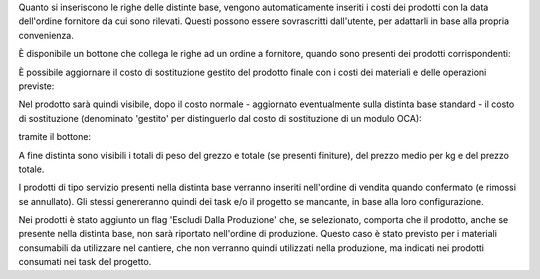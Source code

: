 Quanto si inseriscono le righe delle distinte base, vengono automaticamente inseriti i costi dei prodotti con la data dell'ordine fornitore da cui sono rilevati.
Questi possono essere sovrascritti dall'utente, per adattarli in base alla propria convenienza.

.. image:: ../static/description/bom_evaluate.gif
    :alt: Valutazione bom

È disponibile un bottone che collega le righe ad un ordine a fornitore, quando sono presenti dei prodotti corrispondenti:

.. image:: ../static/description/collega_offerte_fornitori.png
    :alt: Collega offerte fornitori

È possibile aggiornare il costo di sostituzione gestito del prodotto finale con i costi dei materiali e delle operazioni previste:

.. image:: ../static/description/materiali.png
    :alt: Costi materiali

.. image:: ../static/description/operazioni.png
    :alt: Costi operazioni

Nel prodotto sarà quindi visibile, dopo il costo normale - aggiornato eventualmente sulla distinta base standard - il costo di sostituzione (denominato 'gestito' per distinguerlo dal costo di sostituzione di un modulo OCA):

.. image:: ../static/description/prodotto.png
    :alt: Costo prodotto finale

tramite il bottone:

.. image:: ../static/description/aggiorna_costo.png
    :alt: Aggiorna costo

A fine distinta sono visibili i totali di peso del grezzo e totale (se presenti finiture), del prezzo medio per kg e del prezzo totale.

I prodotti di tipo servizio presenti nella distinta base verranno inseriti nell'ordine di vendita quando confermato (e rimossi se annullato). Gli stessi genereranno quindi dei task e/o il progetto se mancante, in base alla loro configurazione.

Nei prodotti è stato aggiunto un flag 'Escludi Dalla Produzione' che, se selezionato, comporta che il prodotto, anche se presente nella distinta base, non sarà riportato nell'ordine di produzione. Questo caso è stato previsto per i materiali consumabili da utilizzare nel cantiere, che non verranno quindi utilizzati nella produzione, ma indicati nei prodotti consumati nei task del progetto.
